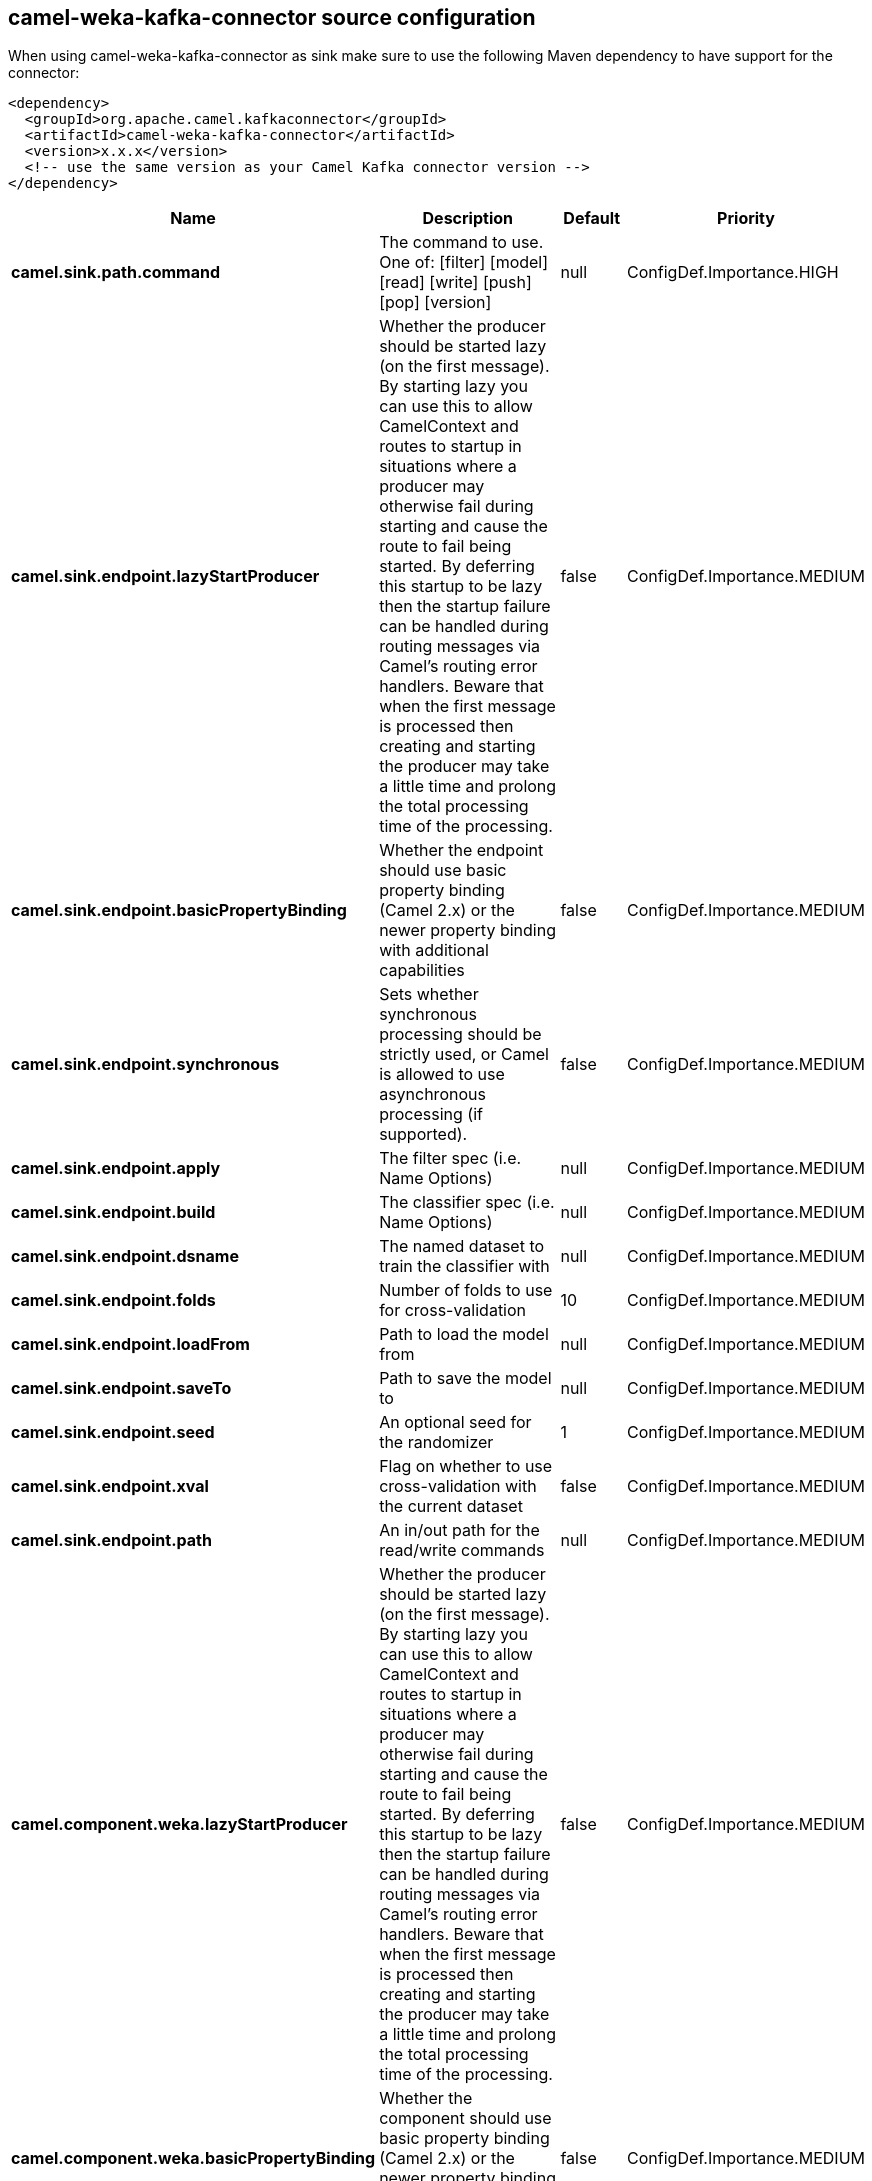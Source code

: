 // kafka-connector options: START
== camel-weka-kafka-connector source configuration

When using camel-weka-kafka-connector as sink make sure to use the following Maven dependency to have support for the connector:

[source,xml]
----
<dependency>
  <groupId>org.apache.camel.kafkaconnector</groupId>
  <artifactId>camel-weka-kafka-connector</artifactId>
  <version>x.x.x</version>
  <!-- use the same version as your Camel Kafka connector version -->
</dependency>
----


[width="100%",cols="2,5,^1,2",options="header"]
|===
| Name | Description | Default | Priority
| *camel.sink.path.command* | The command to use. One of: [filter] [model] [read] [write] [push] [pop] [version] | null | ConfigDef.Importance.HIGH
| *camel.sink.endpoint.lazyStartProducer* | Whether the producer should be started lazy (on the first message). By starting lazy you can use this to allow CamelContext and routes to startup in situations where a producer may otherwise fail during starting and cause the route to fail being started. By deferring this startup to be lazy then the startup failure can be handled during routing messages via Camel's routing error handlers. Beware that when the first message is processed then creating and starting the producer may take a little time and prolong the total processing time of the processing. | false | ConfigDef.Importance.MEDIUM
| *camel.sink.endpoint.basicPropertyBinding* | Whether the endpoint should use basic property binding (Camel 2.x) or the newer property binding with additional capabilities | false | ConfigDef.Importance.MEDIUM
| *camel.sink.endpoint.synchronous* | Sets whether synchronous processing should be strictly used, or Camel is allowed to use asynchronous processing (if supported). | false | ConfigDef.Importance.MEDIUM
| *camel.sink.endpoint.apply* | The filter spec (i.e. Name Options) | null | ConfigDef.Importance.MEDIUM
| *camel.sink.endpoint.build* | The classifier spec (i.e. Name Options) | null | ConfigDef.Importance.MEDIUM
| *camel.sink.endpoint.dsname* | The named dataset to train the classifier with | null | ConfigDef.Importance.MEDIUM
| *camel.sink.endpoint.folds* | Number of folds to use for cross-validation | 10 | ConfigDef.Importance.MEDIUM
| *camel.sink.endpoint.loadFrom* | Path to load the model from | null | ConfigDef.Importance.MEDIUM
| *camel.sink.endpoint.saveTo* | Path to save the model to | null | ConfigDef.Importance.MEDIUM
| *camel.sink.endpoint.seed* | An optional seed for the randomizer | 1 | ConfigDef.Importance.MEDIUM
| *camel.sink.endpoint.xval* | Flag on whether to use cross-validation with the current dataset | false | ConfigDef.Importance.MEDIUM
| *camel.sink.endpoint.path* | An in/out path for the read/write commands | null | ConfigDef.Importance.MEDIUM
| *camel.component.weka.lazyStartProducer* | Whether the producer should be started lazy (on the first message). By starting lazy you can use this to allow CamelContext and routes to startup in situations where a producer may otherwise fail during starting and cause the route to fail being started. By deferring this startup to be lazy then the startup failure can be handled during routing messages via Camel's routing error handlers. Beware that when the first message is processed then creating and starting the producer may take a little time and prolong the total processing time of the processing. | false | ConfigDef.Importance.MEDIUM
| *camel.component.weka.basicPropertyBinding* | Whether the component should use basic property binding (Camel 2.x) or the newer property binding with additional capabilities | false | ConfigDef.Importance.MEDIUM
|===


// kafka-connector options: END
